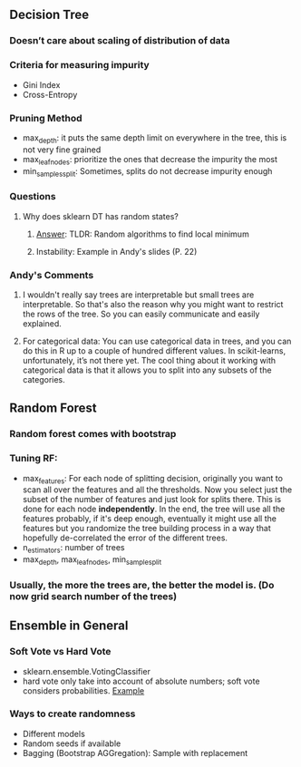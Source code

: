 ** Decision Tree
*** Doesn’t care about scaling of distribution of data
*** Criteria for measuring impurity
- Gini Index
- Cross-Entropy
*** Pruning Method
- max_depth: it puts the same depth limit on everywhere in the tree, this is not very fine grained
- max_leaf_nodes: prioritize the ones that decrease the impurity the most
- min_samples_split: Sometimes, splits do not decrease impurity enough
*** Questions
**** Why does sklearn DT has random states?
****** [[https://stackoverflow.com/questions/39158003/confused-about-random-state-in-decision-tree-of-scikit-learn][Answer]]: TLDR: Random algorithms to find local minimum
****** Instability: Example in Andy's slides (P. 22)
*** Andy's Comments
**** I wouldn't really say trees are interpretable but small trees are interpretable. So that's also the reason why you might want to restrict the rows of the tree. So you can easily communicate and easily explained.
**** For categorical data: You can use categorical data in trees, and you can do this in R up to a couple of hundred different values. In scikit-learns, unfortunately, it’s not there yet. The cool thing about it working with categorical data is that it allows you to split into any subsets of the categories. 

** Random Forest
*** Random forest comes with bootstrap
*** Tuning RF:
- max_features: For each node of splitting decision, originally you want to scan all over the features and all the thresholds. Now you select just the subset of the number of features and just look for splits there. This is done for each node **independently**. In the end, the tree will use all the features probably, if it's deep enough, eventually it might use all the features but you randomize the tree building process in a way that hopefully de-correlated the error of the different trees.
- n_estimators: number of trees
- max_depth, max_leaf_nodes, min_sample_split
*** Usually, the more the trees are, the better the model is. (Do now grid search number of the trees)


** Ensemble in General
*** Soft Vote vs Hard Vote
- sklearn.ensemble.VotingClassifier
- hard vote only take into account of absolute numbers; soft vote considers probabilities. [[https://stats.stackexchange.com/questions/320156/hard-voting-versus-soft-voting-in-ensemble-based-methods][Example]]
*** Ways to create randomness
- Different models
- Random seeds if available
- Bagging (Bootstrap AGGregation): Sample with replacement

